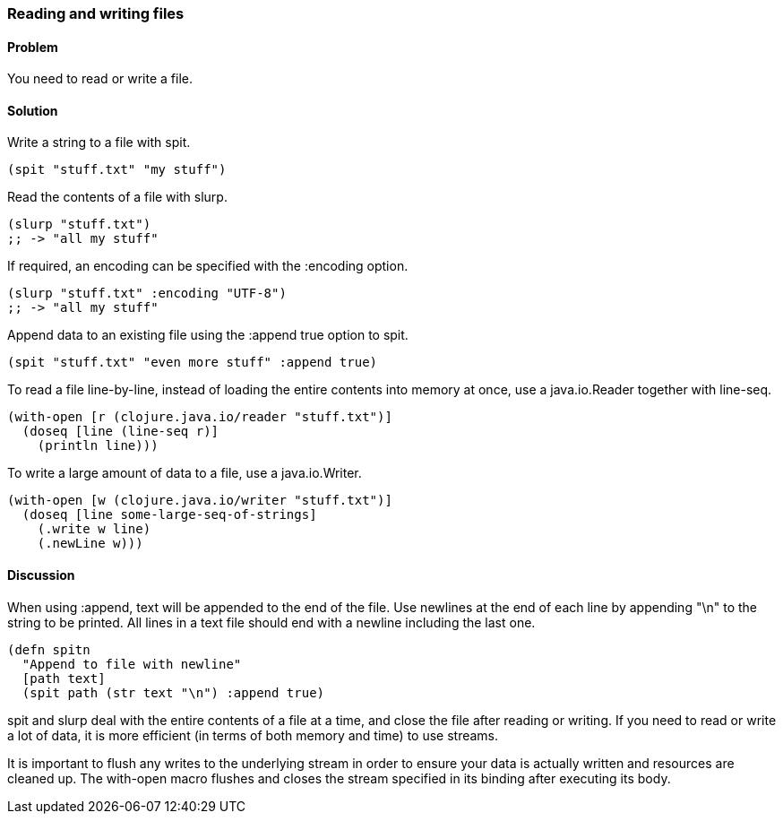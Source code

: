 [[sec_local-io_read_write_files]]
=== Reading and writing files

// By Stefan Karlsson (zclj)

==== Problem

You need to read or write a file.

==== Solution

Write a string to a file with +spit+.

[source,clojure]
----
(spit "stuff.txt" "my stuff")
----

Read the contents of a file with +slurp+.

[source,clojure]
----
(slurp "stuff.txt")
;; -> "all my stuff"
----

If required, an encoding can be specified with the +:encoding+ option.

[source,clojure]
----
(slurp "stuff.txt" :encoding "UTF-8")
;; -> "all my stuff"
----

Append data to an existing file using the +:append true+ option to +spit+.

[source,clojure]
----
(spit "stuff.txt" "even more stuff" :append true)
----

To read a file line-by-line, instead of loading the entire contents
into memory at once, use a +java.io.Reader+ together with +line-seq+.

[source,clojure]
----
(with-open [r (clojure.java.io/reader "stuff.txt")]
  (doseq [line (line-seq r)]
    (println line)))
----

To write a large amount of data to a file, use a +java.io.Writer+.

[source,clojure]
----
(with-open [w (clojure.java.io/writer "stuff.txt")]
  (doseq [line some-large-seq-of-strings]
    (.write w line)
    (.newLine w)))
----

==== Discussion

When using +:append+, text will be appended to the end of the
file. Use newlines at the end of each line by appending +"\n"+ to the
string to be printed. All lines in a text file should end with a
newline including the last one.

[source,clojure]
----
(defn spitn
  "Append to file with newline"
  [path text]
  (spit path (str text "\n") :append true)
----

+spit+ and +slurp+ deal with the entire contents of a file at a time,
and close the file after reading or writing. If you need to read or
write a lot of data, it is more efficient (in terms of both memory and
time) to use streams.

It is important to flush any writes to the underlying stream in order
to ensure your data is actually written and resources are cleaned
up. The +with-open+ macro flushes and closes the stream specified in
its binding after executing its body.
